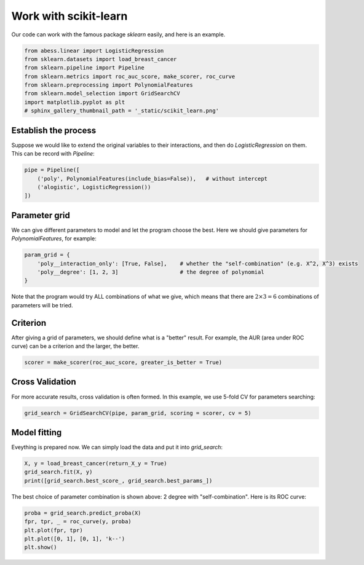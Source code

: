 
.. DO NOT EDIT.
.. THIS FILE WAS AUTOMATICALLY GENERATED BY SPHINX-GALLERY.
.. TO MAKE CHANGES, EDIT THE SOURCE PYTHON FILE:
.. "auto_gallery\plot_10_work_with_sklearn.py"
.. LINE NUMBERS ARE GIVEN BELOW.

.. only:: html

    .. note::
        :class: sphx-glr-download-link-note

        Click :ref:`here <sphx_glr_download_auto_gallery_plot_10_work_with_sklearn.py>`
        to download the full example code

.. rst-class:: sphx-glr-example-title

.. _sphx_glr_auto_gallery_plot_10_work_with_sklearn.py:


Work with scikit-learn
==========================
Our code can work with the famous package `sklearn` easily, and here is an example.

.. GENERATED FROM PYTHON SOURCE LINES 6-15

.. code-block:: default


    from abess.linear import LogisticRegression
    from sklearn.datasets import load_breast_cancer
    from sklearn.pipeline import Pipeline
    from sklearn.metrics import roc_auc_score, make_scorer, roc_curve
    from sklearn.preprocessing import PolynomialFeatures
    from sklearn.model_selection import GridSearchCV
    import matplotlib.pyplot as plt
    # sphinx_gallery_thumbnail_path = '_static/scikit_learn.png'







.. GENERATED FROM PYTHON SOURCE LINES 16-19

Establish the process
-----------------------
Suppose we would like to extend the original variables to their interactions, and then do `LogisticRegression` on them. This can be record with `Pipeline`:

.. GENERATED FROM PYTHON SOURCE LINES 19-26

.. code-block:: default



    pipe = Pipeline([
        ('poly', PolynomialFeatures(include_bias=False)),   # without intercept
        ('alogistic', LogisticRegression())
    ])








.. GENERATED FROM PYTHON SOURCE LINES 27-30

Parameter grid
--------------------------------
We can give different parameters to model and let the program choose the best. Here we should give parameters for `PolynomialFeatures`, for example:

.. GENERATED FROM PYTHON SOURCE LINES 30-38

.. code-block:: default




    param_grid = {
        'poly__interaction_only': [True, False],    # whether the "self-combination" (e.g. X^2, X^3) exists
        'poly__degree': [1, 2, 3]                   # the degree of polynomial
    }








.. GENERATED FROM PYTHON SOURCE LINES 39-44

Note that the program would try ALL combinations of what we give, which means that there are :math:`2\times3=6` combinations of parameters will be tried.

Criterion
------------------
After giving a grid of parameters, we should define what is a "better" result. For example, the AUR (area under ROC curve) can be a criterion and the larger, the better.

.. GENERATED FROM PYTHON SOURCE LINES 44-48

.. code-block:: default



    scorer = make_scorer(roc_auc_score, greater_is_better = True)








.. GENERATED FROM PYTHON SOURCE LINES 49-52

Cross Validation
---------------------------
For more accurate results, cross validation is often formed. In this example, we use 5-fold CV for parameters searching: 

.. GENERATED FROM PYTHON SOURCE LINES 52-57

.. code-block:: default




    grid_search = GridSearchCV(pipe, param_grid, scoring = scorer, cv = 5)








.. GENERATED FROM PYTHON SOURCE LINES 58-61

Model fitting
-------------------------
Eveything is prepared now. We can simply load the data and put it into `grid_search`: 

.. GENERATED FROM PYTHON SOURCE LINES 61-68

.. code-block:: default




    X, y = load_breast_cancer(return_X_y = True)
    grid_search.fit(X, y)
    print([grid_search.best_score_, grid_search.best_params_])





.. rst-class:: sphx-glr-script-out

 Out:

 .. code-block:: none

    [0.9675323745528035, {'poly__degree': 2, 'poly__interaction_only': True}]




.. GENERATED FROM PYTHON SOURCE LINES 69-70

The best choice of parameter combination is shown above: 2 degree with "self-combination". Here is its ROC curve:

.. GENERATED FROM PYTHON SOURCE LINES 70-78

.. code-block:: default




    proba = grid_search.predict_proba(X)
    fpr, tpr, _ = roc_curve(y, proba)
    plt.plot(fpr, tpr)
    plt.plot([0, 1], [0, 1], 'k--')
    plt.show()



.. image-sg:: /auto_gallery/images/sphx_glr_plot_10_work_with_sklearn_001.png
   :alt: plot 10 work with sklearn
   :srcset: /auto_gallery/images/sphx_glr_plot_10_work_with_sklearn_001.png
   :class: sphx-glr-single-img






.. rst-class:: sphx-glr-timing

   **Total running time of the script:** ( 0 minutes  9.883 seconds)


.. _sphx_glr_download_auto_gallery_plot_10_work_with_sklearn.py:


.. only :: html

 .. container:: sphx-glr-footer
    :class: sphx-glr-footer-example



  .. container:: sphx-glr-download sphx-glr-download-python

     :download:`Download Python source code: plot_10_work_with_sklearn.py <plot_10_work_with_sklearn.py>`



  .. container:: sphx-glr-download sphx-glr-download-jupyter

     :download:`Download Jupyter notebook: plot_10_work_with_sklearn.ipynb <plot_10_work_with_sklearn.ipynb>`


.. only:: html

 .. rst-class:: sphx-glr-signature

    `Gallery generated by Sphinx-Gallery <https://sphinx-gallery.github.io>`_
